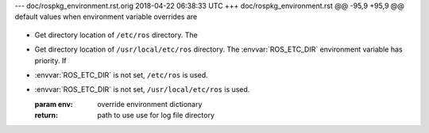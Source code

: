 --- doc/rospkg_environment.rst.orig	2018-04-22 06:38:33 UTC
+++ doc/rospkg_environment.rst
@@ -95,9 +95,9 @@ default values when environment variable overrides are
 
 .. method:: get_etc_ros_dir([env=None]) -> str
 
-   Get directory location of ``/etc/ros`` directory.  The
+   Get directory location of ``/usr/local/etc/ros`` directory.  The
    :envvar:`ROS_ETC_DIR` environment variable has priority. If
-   :envvar:`ROS_ETC_DIR` is not set, ``/etc/ros`` is used.
+   :envvar:`ROS_ETC_DIR` is not set, ``/usr/local/etc/ros`` is used.
 
    :param env: override environment dictionary
    :return: path to use use for log file directory
